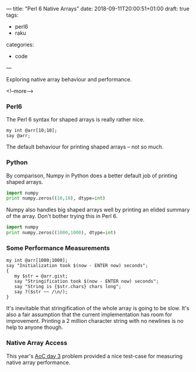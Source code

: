 ---
title: "Perl 6 Native Arrays"
date: 2018-09-11T20:00:51+01:00
draft: true
tags:
  - perl6
  - raku
categories:
  - code
---

Exploring native array behaviour and performance.

<!--more-->

*** Perl6

The Perl 6 syntax for shaped arrays is really rather nice.

#+BEGIN_SRC perl6 :results output
my int @arr[10;10];
say @arr;
#+END_SRC

#+RESULTS:
: [[0 0 0 0 0 0 0 0 0 0] [0 0 0 0 0 0 0 0 0 0] [0 0 0 0 0 0 0 0 0 0] [0 0 0 0 0 0 0 0 0 0] [0 0 0 0 0 0 0 0 0 0] [0 0 0 0 0 0 0 0 0 0] [0 0 0 0 0 0 0 0 0 0] [0 0 0 0 0 0 0 0 0 0] [0 0 0 0 0 0 0 0 0 0] [0 0 0 0 0 0 0 0 0 0]]

The default behaviour for printing shaped arrays – not so much.

*** Python

By comparison, Numpy in Python does a better default job of printing shaped arrays.

#+BEGIN_SRC python :results output
  import numpy
  print numpy.zeros((10,10), dtype=int)
#+END_SRC

#+RESULTS:
#+BEGIN_EXAMPLE
[[0 0 0 0 0 0 0 0 0 0]
 [0 0 0 0 0 0 0 0 0 0]
 [0 0 0 0 0 0 0 0 0 0]
 [0 0 0 0 0 0 0 0 0 0]
 [0 0 0 0 0 0 0 0 0 0]
 [0 0 0 0 0 0 0 0 0 0]
 [0 0 0 0 0 0 0 0 0 0]
 [0 0 0 0 0 0 0 0 0 0]
 [0 0 0 0 0 0 0 0 0 0]
 [0 0 0 0 0 0 0 0 0 0]]
#+END_EXAMPLE

Numpy also handles big shaped arrays well by printing an elided summary of the array. Don't
bother trying this in Perl 6.

#+BEGIN_SRC python :results output
  import numpy
  print numpy.zeros((1000,1000), dtype=int)
#+END_SRC

#+RESULTS:
: [[0 0 0 ... 0 0 0]
:  [0 0 0 ... 0 0 0]
:  [0 0 0 ... 0 0 0]
:  ...
:  [0 0 0 ... 0 0 0]
:  [0 0 0 ... 0 0 0]
:  [0 0 0 ... 0 0 0]]

*** Some Performance Measurements

#+BEGIN_SRC perl6 :results output
my int @arr[1000;1000];
say "Initialization took $(now - ENTER now) seconds";
{
   my $str = @arr.gist;
   say "Stringification took $(now - ENTER now) seconds";
   say "String is {$str.chars} chars long";
   say ?($str ~~ /\n/);
}
#+END_SRC

#+RESULTS:
: Initialization took 0.00951239 seconds
: Stringification took 9.15976749 seconds
: String is 2002001 chars long
: False

It's inevitable that stringification of the whole array is going to be slow. It's also a fair
assumption that the current implementation has room for improvement. Printing a 2 million
character string with no newlines is no help to anyone though.

*** Native Array Access

This year's [[https://adventofcode.com/2018/day/3][AoC day 3]] problem provided a nice test-case for measuring native array performance.
